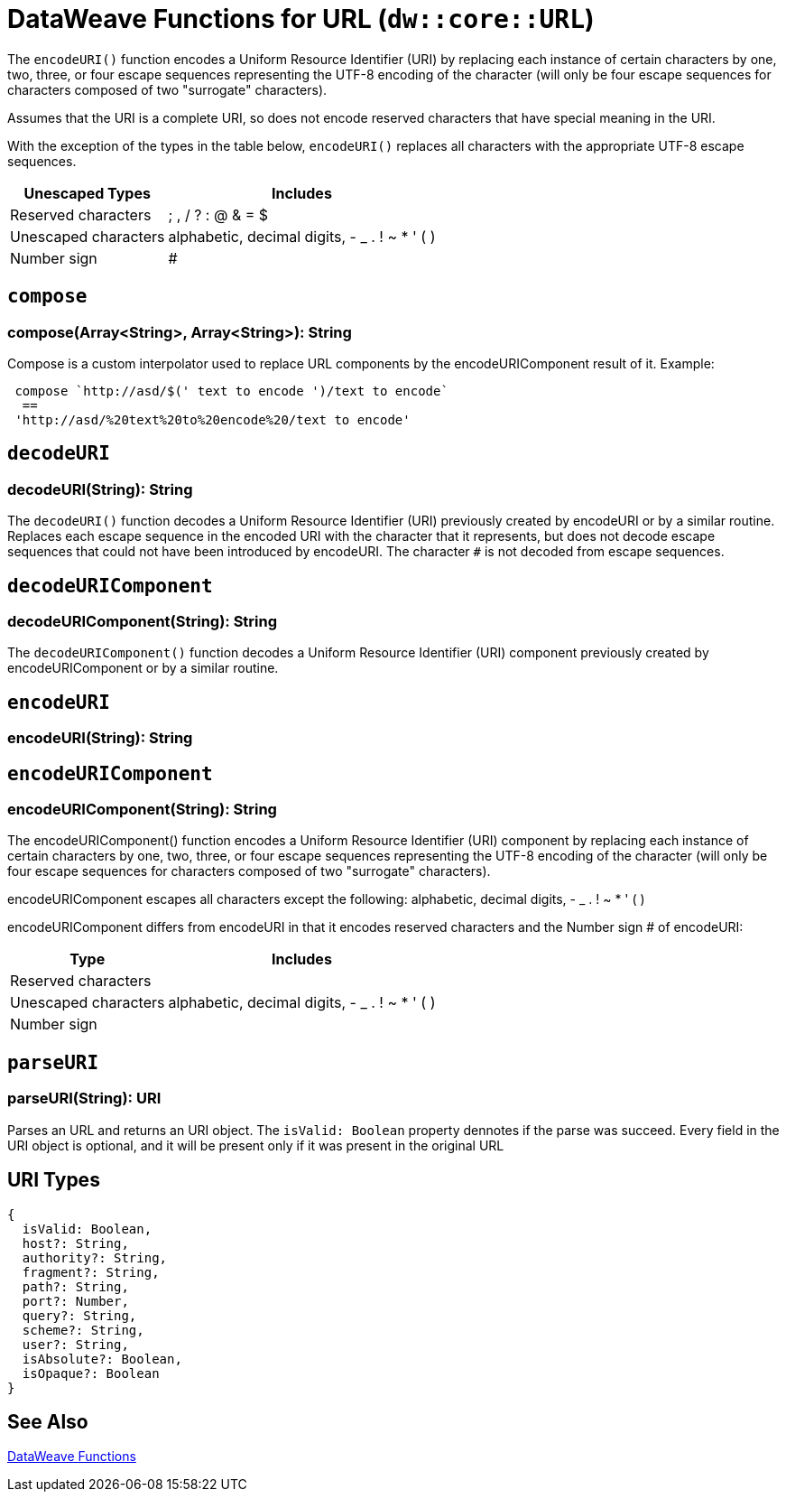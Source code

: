 = DataWeave Functions for URL (`dw::core::URL`)

The `encodeURI()` function encodes a Uniform Resource Identifier (URI) by replacing each instance of certain characters by one, two, three, or four escape sequences representing the UTF-8 encoding of the character (will only be four escape sequences for characters composed of two "surrogate" characters).

Assumes that the URI is a complete URI, so does not encode reserved characters that have special meaning in the URI.

With the exception of the types in the table below, `encodeURI()` replaces all characters with the appropriate UTF-8 escape sequences.

[%header%autowidth.spread]
|===
| Unescaped Types      | Includes
| Reserved characters  | ; , / ? : @ & = $
| Unescaped characters | alphabetic, decimal digits, - _ . ! ~ * ' ( )
| Number sign          | #
|===


== `compose`

=== compose(Array<String>, Array<String>): String

Compose is a custom interpolator used to replace URL components by the encodeURIComponent result of it.
Example:
[source, dataweave]
----
 compose `http://asd/$(' text to encode ')/text to encode`
  ==
 'http://asd/%20text%20to%20encode%20/text to encode'
----


== `decodeURI`

=== decodeURI(String): String

The `decodeURI()` function decodes a Uniform Resource Identifier (URI) previously created by encodeURI or by a similar routine. Replaces each escape sequence in the encoded URI with the character that it represents, but does not decode escape sequences that could not have been introduced by encodeURI. The character `#` is not decoded from escape sequences.


== `decodeURIComponent`

=== decodeURIComponent(String): String

The `decodeURIComponent()` function decodes a Uniform Resource Identifier (URI) component previously created by encodeURIComponent or by a similar routine.


== `encodeURI`

=== encodeURI(String): String
//TODO

== `encodeURIComponent`

=== encodeURIComponent(String): String

The encodeURIComponent() function encodes a Uniform Resource Identifier (URI) component by replacing each instance of certain characters by one, two, three, or four escape sequences representing the UTF-8 encoding of the character (will only be four escape sequences for characters composed of two "surrogate" characters).

encodeURIComponent escapes all characters except the following: alphabetic, decimal digits, - _ . ! ~ * ' ( )

encodeURIComponent differs from encodeURI in that it encodes reserved characters and the Number sign # of encodeURI:

[%header%autowidth.spread]
|===
| Type                 | Includes
| Reserved characters  |
| Unescaped characters | alphabetic, decimal digits, - _ . ! ~ * ' ( )
| Number sign          |
|===

== `parseURI`

=== parseURI(String): URI

Parses an URL and returns an URI object. The `isValid: Boolean` property dennotes if the parse was succeed. Every field in the URI object is optional, and it will be present only if it was present in the original URL

== URI Types

// == URI

// TODO . Definition

[source]
----
{
  isValid: Boolean,
  host?: String,
  authority?: String,
  fragment?: String,
  path?: String,
  port?: Number,
  query?: String,
  scheme?: String,
  user?: String,
  isAbsolute?: Boolean,
  isOpaque?: Boolean
}
----

== See Also

link:dw-functions[DataWeave Functions]
